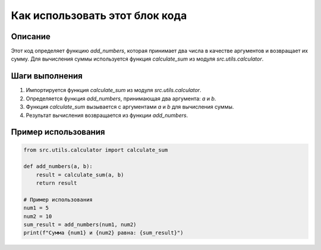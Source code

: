 Как использовать этот блок кода
=========================================================================================

Описание
-------------------------
Этот код определяет функцию `add_numbers`, которая принимает два числа в качестве аргументов и возвращает их сумму.  Для вычисления суммы используется функция `calculate_sum` из модуля `src.utils.calculator`.

Шаги выполнения
-------------------------
1. Импортируется функция `calculate_sum` из модуля `src.utils.calculator`.
2. Определяется функция `add_numbers`, принимающая два аргумента: `a` и `b`.
3. Функция `calculate_sum` вызывается с аргументами `a` и `b` для вычисления суммы.
4. Результат вычисления возвращается из функции `add_numbers`.


Пример использования
-------------------------
.. code-block:: python

    from src.utils.calculator import calculate_sum

    def add_numbers(a, b):
        result = calculate_sum(a, b)
        return result

    # Пример использования
    num1 = 5
    num2 = 10
    sum_result = add_numbers(num1, num2)
    print(f"Сумма {num1} и {num2} равна: {sum_result}")